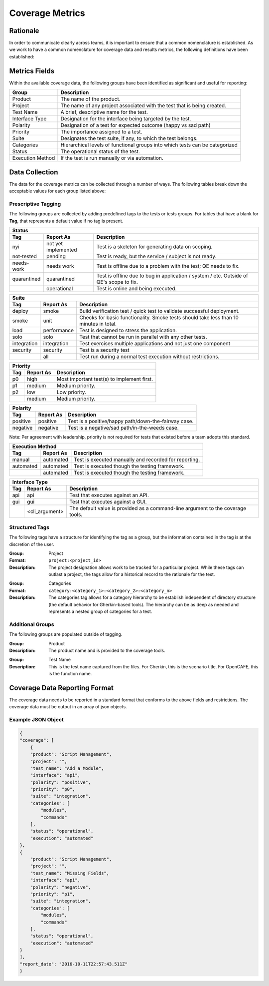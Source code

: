 Coverage Metrics
================

Rationale
---------
In order to communicate clearly across teams, it is important to ensure that a common nomenclature is established. As we work to have a common nomenclature for coverage data and results metrics, the following definitions have been established:

Metrics Fields
--------------
Within the available coverage data, the following groups have been identified as significant and useful for reporting:


================  ============================================================================
Group             Description
================  ============================================================================
Product           The name of the product.
Project           The name of any project associated with the test that is being created.
Test Name         A brief, descriptive name for the test.
Interface Type    Designation for the interface being targeted by the test.
Polarity          Designation of a test for expected outcome (happy vs sad path)
Priority          The importance assigned to a test.
Suite             Designates the test suite, if any, to which the test belongs.
Categories        Hierarchical levels of functional groups into which tests can be categorized
Status            The operational status of the test.
Execution Method  If the test is run manually or via automation.
================  ============================================================================

Data Collection
---------------
The data for the coverage metrics can be collected through a number of ways. The following tables break down the acceptable values for each group listed above:

Prescriptive Tagging
~~~~~~~~~~~~~~~~~~~~
The following groups are collected by adding predefined tags to the tests or tests groups. For tables that have a blank for **Tag**, that represents a default value if no tag is present.

===========  ===================  =======================================================================================
Status
-------------------------------------------------------------------------------------------------------------------------
Tag          Report As            Description
===========  ===================  =======================================================================================
nyi          not yet implemented  Test is a skeleton for generating data on scoping.
not-tested   pending              Test is ready, but the service / subject is not ready.
needs-work   needs work           Test is offline due to a problem with the test; QE needs to fix.
quarantined  quarantined          Test is offline due to bug in application / system / etc. Outside of QE's scope to fix.
..           operational          Test is online and being executed.
===========  ===================  =======================================================================================


===========  ===================  =======================================================================================
Suite
-------------------------------------------------------------------------------------------------------------------------
Tag          Report As            Description
===========  ===================  =======================================================================================
deploy       smoke                Build verification test / quick test to validate successful deployment.
smoke        unit                 Checks for basic functionality. Smoke tests should take less than 10 minutes in total.
load         performance          Test is designed to stress the application.
solo         solo                 Test that cannot be run in parallel with any other tests.
integration  integration          Test exercises multiple applications and not just one component
security     security             Test is a security test
..           all                  Test run during a normal test execution without restrictions.
===========  ===================  =======================================================================================


===========  ===================  =======================================================================================
Priority
-------------------------------------------------------------------------------------------------------------------------
Tag          Report As            Description
===========  ===================  =======================================================================================
p0           high                 Most important test(s) to implement first.
p1           medium               Medium priority.
p2           low                  Low priority.
..           medium               Medium priority.
===========  ===================  =======================================================================================


===========  ===================  =======================================================================================
Polarity
-------------------------------------------------------------------------------------------------------------------------
Tag          Report As            Description
===========  ===================  =======================================================================================
positive     positive             Test is a positive/happy path/down-the-fairway case.
negative     negative             Test is a negative/sad path/in-the-weeds case.
===========  ===================  =======================================================================================
Note: Per agreement with leadership, priority is not required for tests that existed before a team adopts this standard.

===========  ===================  =======================================================================================
Execution Method
-------------------------------------------------------------------------------------------------------------------------
Tag          Report As            Description
===========  ===================  =======================================================================================
manual       automated            Test is executed manually and recorded for reporting.
automated    automated            Test is executed though the testing framework.
..           automated            Test is executed though the testing framework.
===========  ===================  =======================================================================================


===========  ===================  =======================================================================================
Interface Type
-------------------------------------------------------------------------------------------------------------------------
Tag          Report As            Description
===========  ===================  =======================================================================================
api          api                  Test that executes against an API.
gui          gui                  Test that executes against a GUI.
..           <cli_argument>       The default value is provided as a command-line argument to the coverage tools.
===========  ===================  =======================================================================================


Structured Tags
~~~~~~~~~~~~~~~
The following tags have a structure for identifying the tag as a group, but the information contained in the tag is at the discretion of the user.

:Group: Project
:Format: ``project:<project_id>``
:Description: The project designation allows work to be tracked for a particular project. While these tags can outlast a project, the tags allow for a historical record to the rationale for the test.

..

:Group: Categories
:Format: ``category:<category_1>:<category_2>:<category_n>``
:Description: The categories tag allows for a category hierarchy to be establish independent of directory structure (the default behavior for Gherkin-based tools). The hierarchy can be as deep as needed and represents a nested group of categories for a test.

Additional Groups
~~~~~~~~~~~~~~~~~
The following groups are populated outside of tagging.

:Group: Product
:Description: The product name and is provided to the coverage tools.

..

:Group: Test Name
:Description: This is the test name captured from the files. For Gherkin, this is the scenario title. For OpenCAFE, this is the function name.

Coverage Data Reporting Format
------------------------------

The coverage data needs to be reported in a standard format that conforms to the above fields and restrictions. The coverage data must be output in an array of json objects.

Example JSON Object
~~~~~~~~~~~~~~~~~~~

.. code:: json

    {
    "coverage": [
        {
        "product": "Script Management",
        "project": "",
        "test_name": "Add a Module",
        "interface": "api",
        "polarity": "positive",
        "priority": "p0",
        "suite": "integration",
        "categories": [
            "modules",
            "commands"
        ],
        "status": "operational",
        "execution": "automated"
    },
    {
        "product": "Script Management",
        "project": "",
        "test_name": "Missing Fields",
        "interface": "api",
        "polarity": "negative",
        "priority": "p1",
        "suite": "integration",
        "categories": [
            "modules",
            "commands"
        ],
        "status": "operational",
        "execution": "automated"
    }
    ],
    "report_date": "2016-10-11T22:57:43.511Z"
    }
